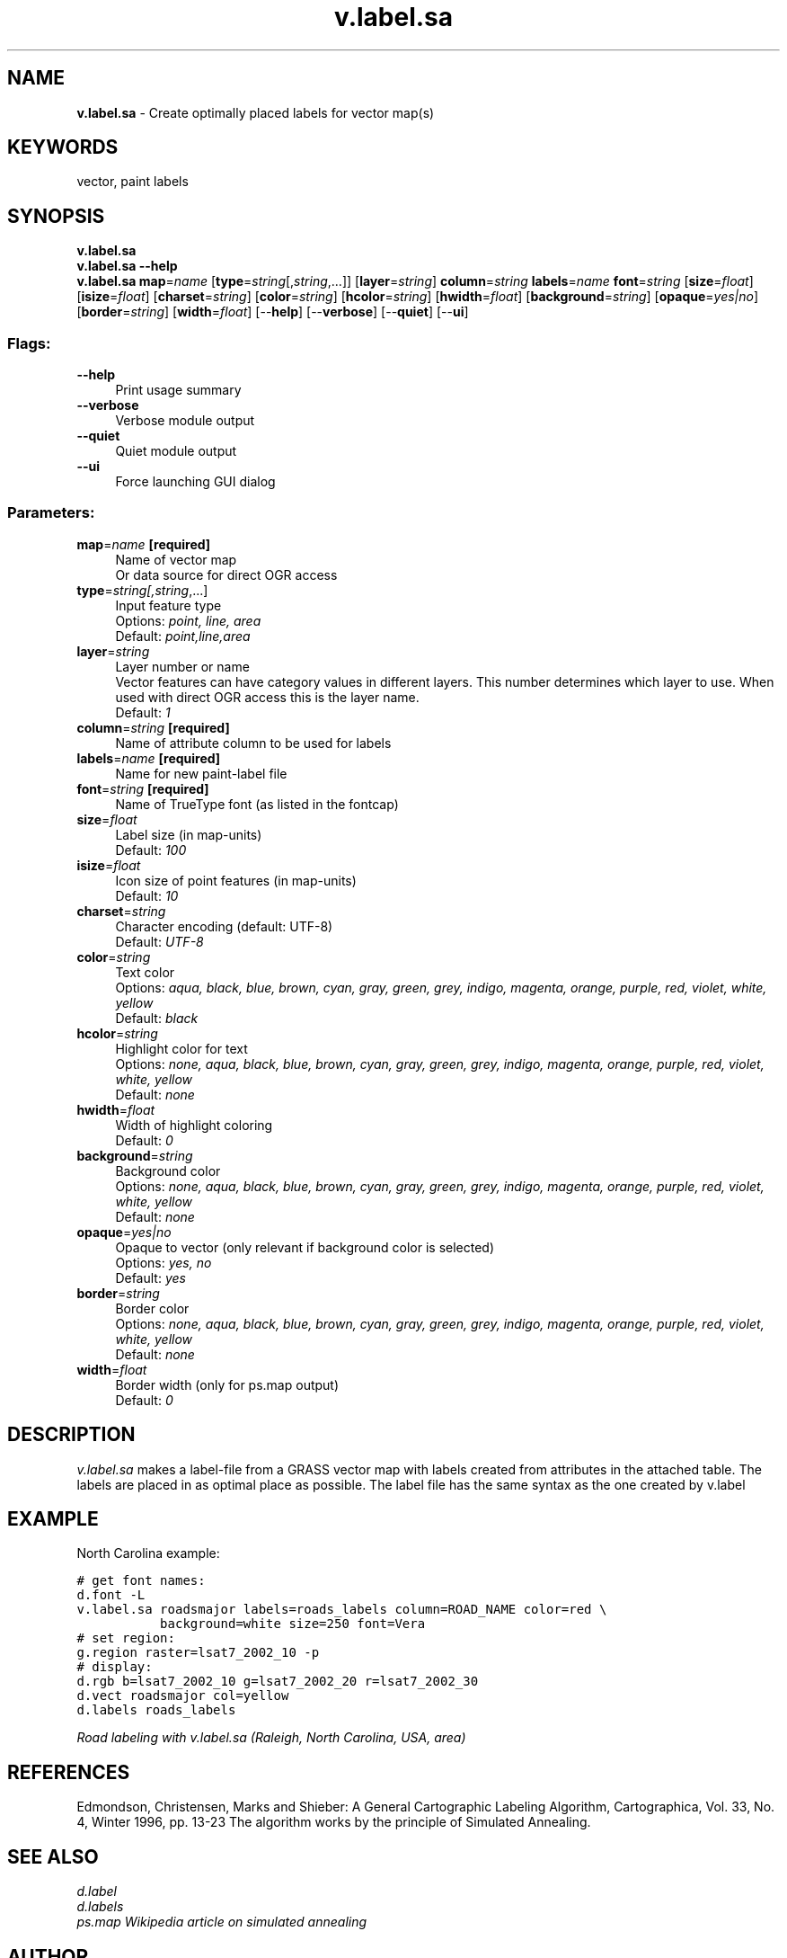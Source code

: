 .TH v.label.sa 1 "" "GRASS 7.8.5" "GRASS GIS User's Manual"
.SH NAME
\fI\fBv.label.sa\fR\fR  \- Create optimally placed labels for vector map(s)
.SH KEYWORDS
vector, paint labels
.SH SYNOPSIS
\fBv.label.sa\fR
.br
\fBv.label.sa \-\-help\fR
.br
\fBv.label.sa\fR \fBmap\fR=\fIname\fR  [\fBtype\fR=\fIstring\fR[,\fIstring\fR,...]]   [\fBlayer\fR=\fIstring\fR]  \fBcolumn\fR=\fIstring\fR \fBlabels\fR=\fIname\fR \fBfont\fR=\fIstring\fR  [\fBsize\fR=\fIfloat\fR]   [\fBisize\fR=\fIfloat\fR]   [\fBcharset\fR=\fIstring\fR]   [\fBcolor\fR=\fIstring\fR]   [\fBhcolor\fR=\fIstring\fR]   [\fBhwidth\fR=\fIfloat\fR]   [\fBbackground\fR=\fIstring\fR]   [\fBopaque\fR=\fIyes|no\fR]   [\fBborder\fR=\fIstring\fR]   [\fBwidth\fR=\fIfloat\fR]   [\-\-\fBhelp\fR]  [\-\-\fBverbose\fR]  [\-\-\fBquiet\fR]  [\-\-\fBui\fR]
.SS Flags:
.IP "\fB\-\-help\fR" 4m
.br
Print usage summary
.IP "\fB\-\-verbose\fR" 4m
.br
Verbose module output
.IP "\fB\-\-quiet\fR" 4m
.br
Quiet module output
.IP "\fB\-\-ui\fR" 4m
.br
Force launching GUI dialog
.SS Parameters:
.IP "\fBmap\fR=\fIname\fR \fB[required]\fR" 4m
.br
Name of vector map
.br
Or data source for direct OGR access
.IP "\fBtype\fR=\fIstring[,\fIstring\fR,...]\fR" 4m
.br
Input feature type
.br
Options: \fIpoint, line, area\fR
.br
Default: \fIpoint,line,area\fR
.IP "\fBlayer\fR=\fIstring\fR" 4m
.br
Layer number or name
.br
Vector features can have category values in different layers. This number determines which layer to use. When used with direct OGR access this is the layer name.
.br
Default: \fI1\fR
.IP "\fBcolumn\fR=\fIstring\fR \fB[required]\fR" 4m
.br
Name of attribute column to be used for labels
.IP "\fBlabels\fR=\fIname\fR \fB[required]\fR" 4m
.br
Name for new paint\-label file
.IP "\fBfont\fR=\fIstring\fR \fB[required]\fR" 4m
.br
Name of TrueType font (as listed in the fontcap)
.IP "\fBsize\fR=\fIfloat\fR" 4m
.br
Label size (in map\-units)
.br
Default: \fI100\fR
.IP "\fBisize\fR=\fIfloat\fR" 4m
.br
Icon size of point features (in map\-units)
.br
Default: \fI10\fR
.IP "\fBcharset\fR=\fIstring\fR" 4m
.br
Character encoding (default: UTF\-8)
.br
Default: \fIUTF\-8\fR
.IP "\fBcolor\fR=\fIstring\fR" 4m
.br
Text color
.br
Options: \fIaqua, black, blue, brown, cyan, gray, green, grey, indigo, magenta, orange, purple, red, violet, white, yellow\fR
.br
Default: \fIblack\fR
.IP "\fBhcolor\fR=\fIstring\fR" 4m
.br
Highlight color for text
.br
Options: \fInone, aqua, black, blue, brown, cyan, gray, green, grey, indigo, magenta, orange, purple, red, violet, white, yellow\fR
.br
Default: \fInone\fR
.IP "\fBhwidth\fR=\fIfloat\fR" 4m
.br
Width of highlight coloring
.br
Default: \fI0\fR
.IP "\fBbackground\fR=\fIstring\fR" 4m
.br
Background color
.br
Options: \fInone, aqua, black, blue, brown, cyan, gray, green, grey, indigo, magenta, orange, purple, red, violet, white, yellow\fR
.br
Default: \fInone\fR
.IP "\fBopaque\fR=\fIyes|no\fR" 4m
.br
Opaque to vector (only relevant if background color is selected)
.br
Options: \fIyes, no\fR
.br
Default: \fIyes\fR
.IP "\fBborder\fR=\fIstring\fR" 4m
.br
Border color
.br
Options: \fInone, aqua, black, blue, brown, cyan, gray, green, grey, indigo, magenta, orange, purple, red, violet, white, yellow\fR
.br
Default: \fInone\fR
.IP "\fBwidth\fR=\fIfloat\fR" 4m
.br
Border width (only for ps.map output)
.br
Default: \fI0\fR
.SH DESCRIPTION
\fIv.label.sa\fR makes a label\-file from a GRASS vector map
with labels created from attributes in the attached table. The labels are
placed in as optimal place as possible. The label file has the same syntax
as the one created by v.label
.SH EXAMPLE
North Carolina example:
.PP
.br
.nf
\fC
# get font names:
d.font \-L
v.label.sa roadsmajor labels=roads_labels column=ROAD_NAME color=red \(rs
           background=white size=250 font=Vera
# set region:
g.region raster=lsat7_2002_10 \-p
# display:
d.rgb b=lsat7_2002_10 g=lsat7_2002_20 r=lsat7_2002_30
d.vect roadsmajor col=yellow
d.labels roads_labels
\fR
.fi
.PP
.br
\fIRoad labeling with v.label.sa (Raleigh, North Carolina, USA, area)\fR
.SH REFERENCES
Edmondson, Christensen, Marks and Shieber: A General Cartographic
Labeling Algorithm, Cartographica, Vol. 33, No. 4, Winter 1996, pp. 13\-23
The algorithm works by the principle of Simulated Annealing.
.SH SEE ALSO
\fI
d.label
.br
d.labels
.br
ps.map
Wikipedia article on simulated annealing
\fR
.br
.SH AUTHOR
Wolf Bergenheim
.br
.SH SOURCE CODE
.PP
Available at: v.label.sa source code (history)
.PP
Main index |
Vector index |
Topics index |
Keywords index |
Graphical index |
Full index
.PP
© 2003\-2020
GRASS Development Team,
GRASS GIS 7.8.5 Reference Manual
